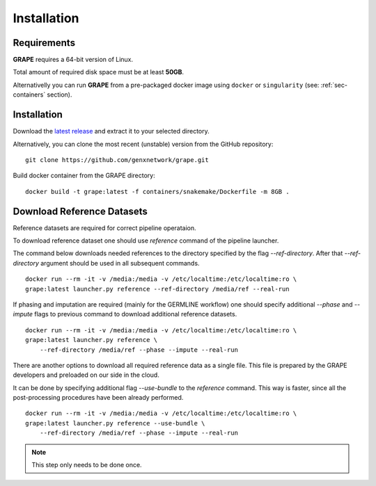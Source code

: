 .. _sec-installation:

=======================================
Installation
=======================================

Requirements
----------------------------------

**GRAPE** requires a 64-bit version of Linux.

Total amount of required disk space must be at least **50GB**.

Alternativelly you can run **GRAPE** from a pre-packaged docker image
using ``docker`` or ``singularity`` (see: :ref:`sec-containers`
section).

Installation
----------------------------------

Download the `latest release <https://github.com/genxnetwork/releases>`_ and extract it to your selected
directory.

Alternatively, you can clone the most recent (unstable) version from the
GitHub repository:

::

    git clone https://github.com/genxnetwork/grape.git

Build docker container from the GRAPE directory:
::

    docker build -t grape:latest -f containers/snakemake/Dockerfile -m 8GB .


Download Reference Datasets
----------------------------------
Reference datasets are required for correct pipeline operataion.

To download reference dataset one should use `reference` command of the pipeline launcher.

The command below downloads needed references to the directory specified by the flag `--ref-directory`.
After that `--ref-directory` argument should be used in all subsequent commands.

::

    docker run --rm -it -v /media:/media -v /etc/localtime:/etc/localtime:ro \
    grape:latest launcher.py reference --ref-directory /media/ref --real-run

If phasing and imputation are required (mainly for the GERMLINE workflow) one should specify additional `--phase` and `--impute` flags to previous command to download additional reference datasets.

::

    docker run --rm -it -v /media:/media -v /etc/localtime:/etc/localtime:ro \
    grape:latest launcher.py reference \
        --ref-directory /media/ref --phase --impute --real-run


There are another options to download all required reference data as a single file.
This file is prepared by the GRAPE developers and preloaded on our side in the cloud.

It can be done by specifying additional flag `--use-bundle` to the `reference` command.
This way is faster, since all the post-processing procedures have been already performed.

::

    docker run --rm -it -v /media:/media -v /etc/localtime:/etc/localtime:ro \
    grape:latest launcher.py reference --use-bundle \
        --ref-directory /media/ref --phase --impute --real-run

.. note::
    This step only needs to be done once.
